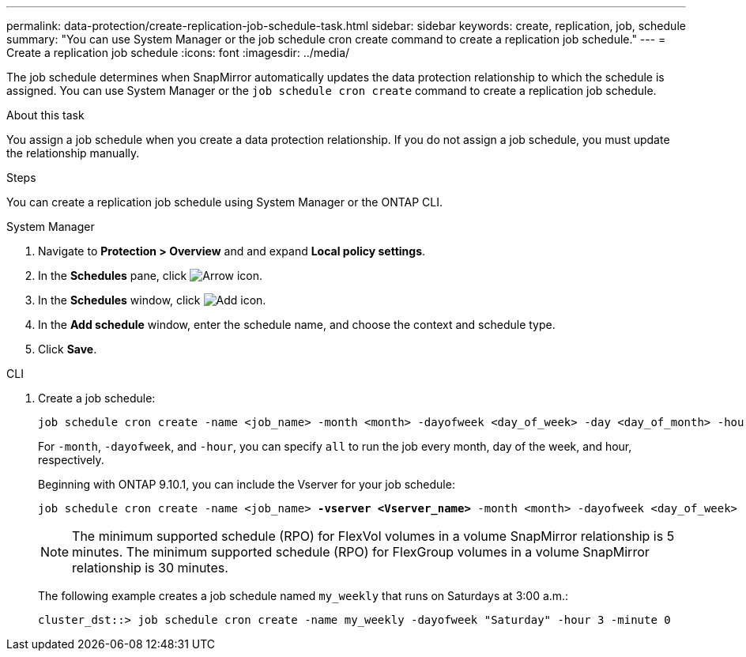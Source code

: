 ---
permalink: data-protection/create-replication-job-schedule-task.html
sidebar: sidebar
keywords: create, replication, job, schedule
summary: "You can use System Manager or the job schedule cron create command to create a replication job schedule."
---
= Create a replication job schedule
:icons: font
:imagesdir: ../media/

[.lead]
The job schedule determines when SnapMirror automatically updates the data protection relationship to which the schedule is assigned. You can use System Manager or the `job schedule cron create` command to create a replication job schedule. 

.About this task

You assign a job schedule when you create a data protection relationship. If you do not assign a job schedule, you must update the relationship manually.

.Steps
You can create a replication job schedule using System Manager or the ONTAP CLI.

[role="tabbed-block"]
====
.System Manager
--
. Navigate to *Protection > Overview* and and expand *Local policy settings*.
. In the *Schedules* pane, click image:icon_arrow.gif[Arrow icon].
. In the *Schedules* window, click image:icon_add.gif[Add icon].
. In the *Add schedule* window, enter the schedule name, and choose the context and schedule type. 
. Click *Save*.
--
.CLI
--
. Create a job schedule:
+
[source,cli]
----
job schedule cron create -name <job_name> -month <month> -dayofweek <day_of_week> -day <day_of_month> -hour <hour> -minute <minute>
----
+
For `-month`, `-dayofweek`, and `-hour`, you can specify `all` to run the job every month, day of the week, and hour, respectively.
+
Beginning with ONTAP 9.10.1, you can include the Vserver for your job schedule:
+
[subs=+quotes]
----
job schedule cron create -name <job_name> *-vserver <Vserver_name>* -month <month> -dayofweek <day_of_week> -day <day_of_month> -hour <hour> -minute <minute>
----
// 2021-11-09, BURT 1416399
+
NOTE: The minimum supported schedule (RPO) for FlexVol volumes in a volume SnapMirror relationship is 5 minutes. The minimum supported schedule (RPO) for FlexGroup volumes in a volume SnapMirror relationship is 30 minutes.
+
The following example creates a job schedule named `my_weekly` that runs on Saturdays at 3:00 a.m.:
+
----
cluster_dst::> job schedule cron create -name my_weekly -dayofweek "Saturday" -hour 3 -minute 0
----
--
====

// 2024-May-23, ONTAPDOC-2013
// 2023-May 15, issue# 912